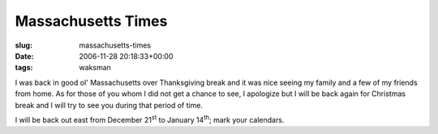 Massachusetts Times
===================

:slug: massachusetts-times
:date: 2006-11-28 20:18:33+00:00
:tags: waksman

I was back in good ol' Massachusetts over Thanksgiving break and it was
nice seeing my family and a few of my friends from home. As for those of
you whom I did not get a chance to see, I apologize but I will be back
again for Christmas break and I will try to see you during that period
of time.

I will be back out east from December 21\ :sup:`st` to January
14\ :sup:`th`; mark your calendars.
